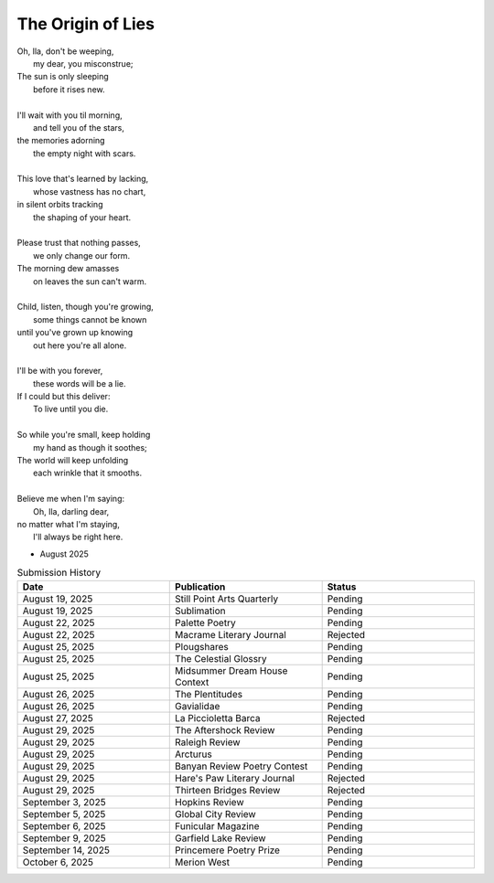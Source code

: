 ------------------
The Origin of Lies
------------------

| Oh, Ila, don't be weeping,
|    my dear, you misconstrue;
| The sun is only sleeping
|    before it rises new.
|
| I'll wait with you til morning,
|    and tell you of the stars,
| the memories adorning
|    the empty night with scars. 
|
| This love that's learned by lacking,
|    whose vastness has no chart,
| in silent orbits tracking
|    the shaping of your heart. 
|
| Please trust that nothing passes,
|    we only change our form.
| The morning dew amasses
|    on leaves the sun can't warm.
|
| Child, listen, though you're growing,
|    some things cannot be known
| until you've grown up knowing
|    out here you're all alone.
|
| I'll be with you forever,
|    these words will be a lie.
| If I could but this deliver:
|    To live until you die.
|
| So while you're small, keep holding
|    my hand as though it soothes;
| The world will keep unfolding
|   each wrinkle that it smooths.
|
| Believe me when I'm saying:
|    Oh, Ila, darling dear,
| no matter what I'm staying,
|    I'll always be right here. 

- August 2025

.. list-table:: Submission History
  :widths: 15 15 15
  :header-rows: 1

  * - Date
    - Publication
    - Status
  * - August 19, 2025
    - Still Point Arts Quarterly
    - Pending
  * - August 19, 2025
    - Sublimation
    - Pending
  * - August 22, 2025
    - Palette Poetry
    - Pending
  * - August 22, 2025
    - Macrame Literary Journal
    - Rejected
  * - August 25, 2025
    - Plougshares
    - Pending
  * - August 25, 2025
    - The Celestial Glossry
    - Pending
  * - August 25, 2025
    - Midsummer Dream House Context
    - Pending
  * - August 26, 2025
    - The Plentitudes
    - Pending
  * - August 26, 2025
    - Gavialidae
    - Pending
  * - August 27, 2025
    - La Piccioletta Barca
    - Rejected
  * - August 29, 2025
    - The Aftershock Review
    - Pending
  * - August 29, 2025
    - Raleigh Review
    - Pending
  * - August 29, 2025
    - Arcturus
    - Pending
  * - August 29, 2025
    - Banyan Review Poetry Contest
    - Pending
  * - August 29, 2025
    - Hare's Paw Literary Journal
    - Rejected
  * - August 29, 2025
    - Thirteen Bridges Review
    - Rejected
  * - September 3, 2025
    - Hopkins Review
    - Pending
  * - September 5, 2025
    - Global City Review
    - Pending
  * - September 6, 2025
    - Funicular Magazine
    - Pending
  * - September 9, 2025
    - Garfield Lake Review
    - Pending
  * - September 14, 2025
    - Princemere Poetry Prize
    - Pending
  * - October 6, 2025
    - Merion West
    - Pending